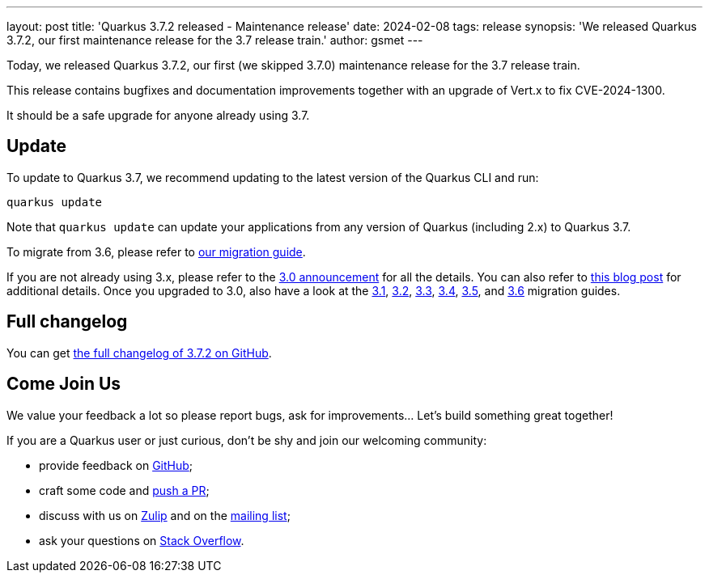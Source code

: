 ---
layout: post
title: 'Quarkus 3.7.2 released - Maintenance release'
date: 2024-02-08
tags: release
synopsis: 'We released Quarkus 3.7.2, our first maintenance release for the 3.7 release train.'
author: gsmet
---

Today, we released Quarkus 3.7.2, our first (we skipped 3.7.0) maintenance release for the 3.7 release train.

This release contains bugfixes and documentation improvements together with an upgrade of Vert.x to fix CVE-2024-1300.

It should be a safe upgrade for anyone already using 3.7.

== Update

To update to Quarkus 3.7, we recommend updating to the latest version of the Quarkus CLI and run:

[source,bash]
----
quarkus update
----

Note that `quarkus update` can update your applications from any version of Quarkus (including 2.x) to Quarkus 3.7.

To migrate from 3.6, please refer to https://github.com/quarkusio/quarkus/wiki/Migration-Guide-3.7[our migration guide].

If you are not already using 3.x, please refer to the https://quarkus.io/blog/quarkus-3-0-final-released/[3.0 announcement] for all the details.
You can also refer to https://quarkus.io/blog/quarkus-3-upgrade/[this blog post] for additional details.
Once you upgraded to 3.0, also have a look at the https://github.com/quarkusio/quarkus/wiki/Migration-Guide-3.1[3.1], https://github.com/quarkusio/quarkus/wiki/Migration-Guide-3.2[3.2], https://github.com/quarkusio/quarkus/wiki/Migration-Guide-3.3[3.3], https://github.com/quarkusio/quarkus/wiki/Migration-Guide-3.4[3.4], https://github.com/quarkusio/quarkus/wiki/Migration-Guide-3.5[3.5], and https://github.com/quarkusio/quarkus/wiki/Migration-Guide-3.6[3.6] migration guides.

== Full changelog

You can get https://github.com/quarkusio/quarkus/releases/tag/3.7.2[the full changelog of 3.7.2 on GitHub].

== Come Join Us

We value your feedback a lot so please report bugs, ask for improvements... Let's build something great together!

If you are a Quarkus user or just curious, don't be shy and join our welcoming community:

 * provide feedback on https://github.com/quarkusio/quarkus/issues[GitHub];
 * craft some code and https://github.com/quarkusio/quarkus/pulls[push a PR];
 * discuss with us on https://quarkusio.zulipchat.com/[Zulip] and on the https://groups.google.com/d/forum/quarkus-dev[mailing list];
 * ask your questions on https://stackoverflow.com/questions/tagged/quarkus[Stack Overflow].
